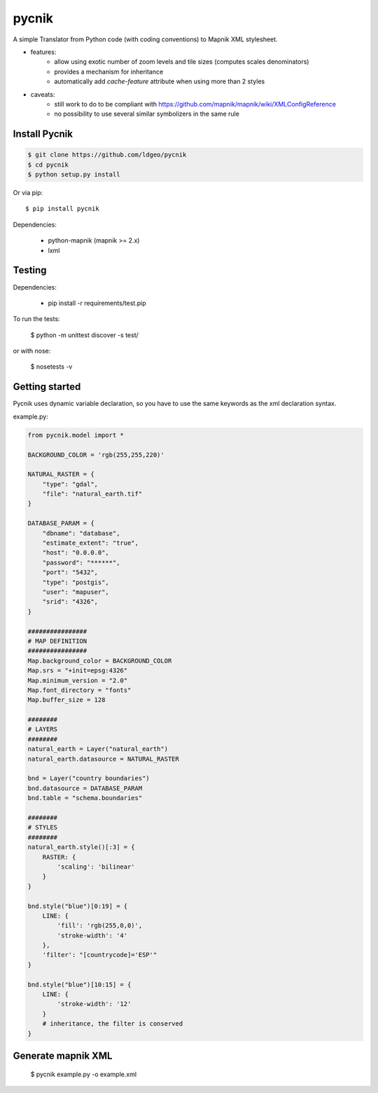 pycnik
======


.. image:: https://secure.travis-ci.org/ldgeo/pycnik.png
   :target: http://travis-ci.org/ldgeo/pycnik

A simple Translator from Python code (with coding conventions) to
Mapnik XML stylesheet.

- features:
    - allow using exotic number of zoom levels and tile sizes (computes scales denominators)
    - provides a mechanism for inheritance
    - automatically add `cache-feature` attribute when using more than 2 styles

- caveats:
    - still work to do to be compliant with https://github.com/mapnik/mapnik/wiki/XMLConfigReference
    - no possibility to use several similar symbolizers in the same rule


Install Pycnik
--------------

.. code-block:: bash

    $ git clone https://github.com/ldgeo/pycnik
    $ cd pycnik
    $ python setup.py install

Or via pip::

    $ pip install pycnik

Dependencies:

    - python-mapnik (mapnik >= 2.x)
    - lxml

Testing
-------

Dependencies:

    - pip install -r requirements/test.pip

To run the tests:

    $ python -m unittest discover -s test/

or with nose:

    $ nosetests -v


Getting started
---------------

Pycnik uses dynamic variable declaration,
so you have to use the same keywords as the xml declaration syntax.

example.py:

.. code-block:: python

    from pycnik.model import *

    BACKGROUND_COLOR = 'rgb(255,255,220)'

    NATURAL_RASTER = {
        "type": "gdal",
        "file": "natural_earth.tif"
    }

    DATABASE_PARAM = {
        "dbname": "database",
        "estimate_extent": "true",
        "host": "0.0.0.0",
        "password": "******",
        "port": "5432",
        "type": "postgis",
        "user": "mapuser",
        "srid": "4326",
    }

    ################
    # MAP DEFINITION
    ################
    Map.background_color = BACKGROUND_COLOR
    Map.srs = "+init=epsg:4326"
    Map.minimum_version = "2.0"
    Map.font_directory = "fonts"
    Map.buffer_size = 128

    ########
    # LAYERS
    ########
    natural_earth = Layer("natural_earth")
    natural_earth.datasource = NATURAL_RASTER

    bnd = Layer("country boundaries")
    bnd.datasource = DATABASE_PARAM
    bnd.table = "schema.boundaries"

    ########
    # STYLES
    ########
    natural_earth.style()[:3] = {
        RASTER: {
            'scaling': 'bilinear'
        }
    }

    bnd.style("blue")[0:19] = {
        LINE: {
            'fill': 'rgb(255,0,0)',
            'stroke-width': '4'
        },
        'filter': "[countrycode]='ESP'"
    }

    bnd.style("blue")[10:15] = {
        LINE: {
            'stroke-width': '12'
        }
        # inheritance, the filter is conserved
    }


Generate mapnik XML
-------------------

    $ pycnik example.py -o example.xml
